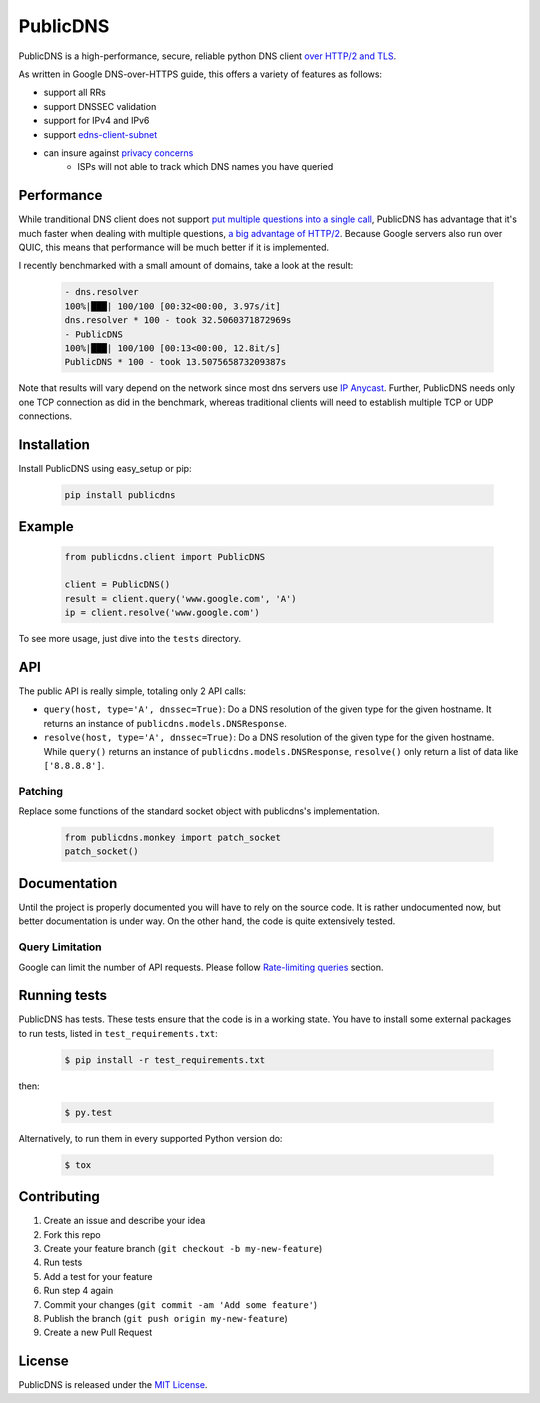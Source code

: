 =========
PublicDNS
=========

    .. image:: https://codeclimate.com/github/ssut/public-dns/badges/gpa.svg
       :target: https://codeclimate.com/github/ssut/public-dns
       :alt: Code Climate
    .. image:: https://travis-ci.org/ssut/public-dns.svg?branch=master
       :target: https://travis-ci.org/ssut/public-dns
    .. image:: https://coveralls.io/repos/github/ssut/public-dns/badge.svg?branch=master
       :target: https://coveralls.io/github/ssut/public-dns?branch=master
    .. image:: https://badge.fury.io/py/publicdns.svg
       :target: https://badge.fury.io/py/publicdns
    .. image:: https://img.shields.io/github/license/mashape/apistatus.svg
       :target: http://opensource.org/licenses/MIT

PublicDNS is a high-performance, secure, reliable python DNS client `over HTTP/2 and TLS`__.

__ https://developers.google.com/speed/public-dns/docs/dns-over-https

As written in Google DNS-over-HTTPS guide, this offers a variety of features as follows:

- support all RRs
- support DNSSEC validation
- support for IPv4 and IPv6
- support `edns-client-subnet`__
- can insure against `privacy concerns`__
    - ISPs will not able to track which DNS names you have queried

__ https://datatracker.ietf.org/doc/rfc7871/
__ https://https.cio.gov/everything/

Performance
===========

While tranditional DNS client does not support `put multiple questions into a single call`__,
PublicDNS has advantage that it's much faster when dealing with multiple questions, `a big advantage of HTTP/2`__.
Because Google servers also run over QUIC, this means that performance will be much better if it is implemented.

I recently benchmarked with a small amount of domains, take a look at the result:

    .. code-block:: console

       - dns.resolver
       100%|███| 100/100 [00:32<00:00, 3.97s/it]
       dns.resolver * 100 - took 32.5060371872969s
       - PublicDNS
       100%|███| 100/100 [00:13<00:00, 12.8it/s]
       PublicDNS * 100 - took 13.507565873209387s

Note that results will vary depend on the network since most dns servers use `IP Anycast`__. Further,
PublicDNS needs only one TCP connection as did in the benchmark, whereas traditional clients will need to establish
multiple TCP or UDP connections.

__ https://groups.google.com/d/msg/comp.protocols.dns.bind/uOWxNkm7AVg/wKtsmudkY1UJ
__ https://istlsfastyet.com/#faq
__ https://developers.google.com/speed/public-dns/faq#locations

Installation
============

Install PublicDNS using easy_setup or pip:

    .. code-block:: console

       pip install publicdns

Example
=======

    .. code-block:: python

       from publicdns.client import PublicDNS

       client = PublicDNS()
       result = client.query('www.google.com', 'A')
       ip = client.resolve('www.google.com')

To see more usage, just dive into the ``tests`` directory.

API
===

The public API is really simple, totaling only 2 API calls:

* ``query(host, type='A', dnssec=True)``: Do a DNS resolution of the given type for the given hostname. It returns an
  instance of ``publicdns.models.DNSResponse``.
* ``resolve(host, type='A', dnssec=True)``: Do a DNS resolution of the given type for the given hostname. While
  ``query()`` returns an instance of ``publicdns.models.DNSResponse``, ``resolve()`` only return a list of data
  like ``['8.8.8.8']``.


Patching
--------

Replace some functions of the standard socket object with publicdns's implementation.

    .. code-block:: python

       from publicdns.monkey import patch_socket
       patch_socket()

Documentation
=============

Until the project is properly documented you will have to rely on the source code. It is rather undocumented now, but
better documentation is under way. On the other hand, the code is quite extensively tested.

Query Limitation
----------------

Google can limit the number of API requests. Please follow `Rate-limiting queries`__ section.

__ https://developers.google.com/speed/public-dns/docs/security#rate_limit

Running tests
=============

PublicDNS has tests. These tests ensure that the code is in a working state. You have to install some external packages to run tests, listed in ``test_requirements.txt``:

    .. code-block:: console

       $ pip install -r test_requirements.txt

then:

    .. code-block:: console

       $ py.test

Alternatively, to run them in every supported Python version do:

    .. code-block:: console

       $ tox

Contributing
===========

1. Create an issue and describe your idea
2. Fork this repo
3. Create your feature branch (``git checkout -b my-new-feature``)
4. Run tests
5. Add a test for your feature
6. Run step 4 again
7. Commit your changes (``git commit -am 'Add some feature'``)
8. Publish the branch (``git push origin my-new-feature``)
9. Create a new Pull Request


License
=======

PublicDNS is released under the `MIT License`__.

__ http://www.opensource.org/licenses/MIT

